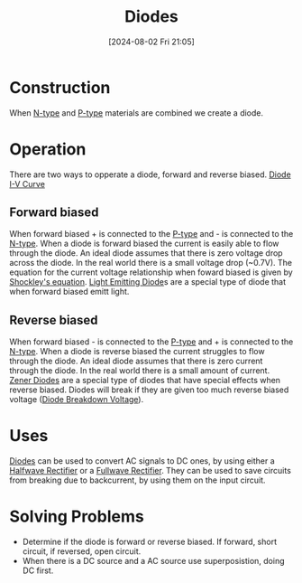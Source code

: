 :PROPERTIES:
:ID:       a07c8c29-2c60-4b1e-aad9-8e99801e0dc4
:END:
#+title: Diodes
#+date: [2024-08-02 Fri 21:05]
* Construction
When [[id:71e4c0dc-4fd7-4ad0-a4e4-9eb1f0a352bc][N-type]] and [[id:18aa5061-7346-462c-9f77-d0a6c6e2752c][P-type]] materials are combined we create a diode.
* Operation
There are two ways to opperate a diode, forward and reverse biased.
[[https://upload.wikimedia.org/wikipedia/commons/a/a5/Diode-IV-Curve.svg][Diode I-V Curve]]
** Forward biased
When forward biased + is connected to the [[id:18aa5061-7346-462c-9f77-d0a6c6e2752c][P-type]] and - is connected to the [[id:71e4c0dc-4fd7-4ad0-a4e4-9eb1f0a352bc][N-type]].
When a diode is forward biased the current is easily able to flow through the diode.
An ideal diode assumes that there is zero voltage drop across the diode. In the real world there is a small voltage drop (~0.7V).
The equation for the current voltage relationship when foward biased is given by [[id:21a23149-640a-4216-8f06-604d995a9d06][Shockley's equation]].
[[id:9f092447-9168-44ac-bc6a-2bea3889923e][Light Emitting Diode]]s are a special type of diode that when forward biased emitt light.

** Reverse biased
When forward biased - is connected to the [[id:18aa5061-7346-462c-9f77-d0a6c6e2752c][P-type]] and + is connected to the [[id:71e4c0dc-4fd7-4ad0-a4e4-9eb1f0a352bc][N-type]].
When a diode is reverse biased the current struggles to flow through the diode.
An ideal diode assumes that there is zero current through the diode. In the real world there is a small amount of current.
[[id:033adb3d-d291-4c69-a627-3ddc6cc6804a][Zener Diodes]] are a special type of diodes that have special effects when reverse biased.
Diodes will break if they are given too much reverse biased voltage ([[id:a45c9daf-0e8d-47e5-9cad-f7e08af06a30][Diode Breakdown Voltage]]).
* Uses
[[id:a07c8c29-2c60-4b1e-aad9-8e99801e0dc4][Diodes]] can be used to convert AC signals to DC ones, by using either a [[id:f06ff88b-1880-4d2b-93a5-d8287139f3f1][Halfwave Rectifier]] or a [[id:d257b4a6-f0be-4fd1-9105-c2747c3c3f56][Fullwave Rectifier]].
They can be used to save circuits from breaking due to backcurrent, by using them on the input circuit.
* Solving Problems
- Determine if the diode is forward or reverse biased. If forward, short circuit, if reversed, open circuit.
- When there is a DC source and a AC source use superposistion, doing DC first.
